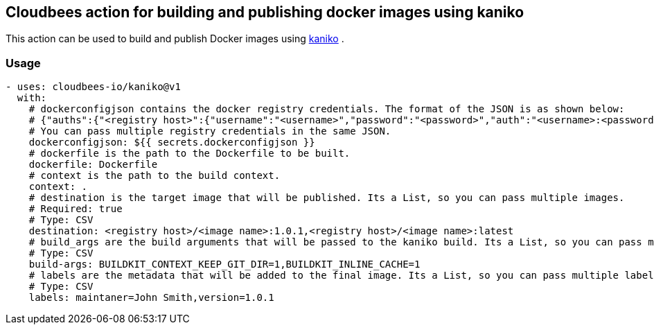 == Cloudbees action for building and publishing docker images using kaniko

This action can be used to build and publish Docker images using link:https://github.com/GoogleContainerTools/kaniko#kaniko---build-images-in-kubernetes[kaniko] .


=== Usage

[source,yaml]
----
- uses: cloudbees-io/kaniko@v1
  with:
    # dockerconfigjson contains the docker registry credentials. The format of the JSON is as shown below:
    # {"auths":{"<registry host>":{"username":"<username>","password":"<password>","auth":"<username>:<password>"}}} where the auth field is base64 encoded.
    # You can pass multiple registry credentials in the same JSON.
    dockerconfigjson: ${{ secrets.dockerconfigjson }}
    # dockerfile is the path to the Dockerfile to be built.
    dockerfile: Dockerfile
    # context is the path to the build context.
    context: .
    # destination is the target image that will be published. Its a List, so you can pass multiple images.
    # Required: true
    # Type: CSV
    destination: <registry host>/<image name>:1.0.1,<registry host>/<image name>:latest
    # build_args are the build arguments that will be passed to the kaniko build. Its a List, so you can pass multiple build arguments.
    # Type: CSV
    build-args: BUILDKIT_CONTEXT_KEEP_GIT_DIR=1,BUILDKIT_INLINE_CACHE=1
    # labels are the metadata that will be added to the final image. Its a List, so you can pass multiple labels.
    # Type: CSV
    labels: maintaner=John Smith,version=1.0.1
      
----
